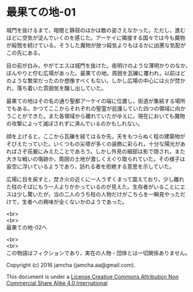 #+OPTIONS: toc:nil
#+OPTIONS: \n:t

* 最果ての地-01

  城門を抜けるまで，暗闇と静寂のほかは敵の姿さえなかった。ただし，進む
  ほどに空気が淀んでいくのを感じた。アーケイに隣接する国々では今も魔物
  が殺戮を続けている。そうした魔物が放つ殺気よりもはるかに凶悪な気配が
  この先にある。

  目の前が白み，やがてエスは城門を抜けた。夜明けのような薄明かりのなか，
  ぼんやりと佇む広場があった。最果ての地。周囲を瓦礫に覆われ，以前はど
  のような繁栄だったのか想像すべくもない。しかし広場の中心には火が焚か
  れ，落ち着いた雰囲気を醸し出していた。

  最果ての地はその名の通り聖都アーケイの端に位置し，街道が集結する場所
  でもある。かつてここからそれぞれの聖霊が庇護していた四つの領域に向か
  うことができた。また各領域から離れていたがゆえに，現在においても魔物
  の攻撃によって滅ぼされずに済んでいるのかもしれない。

  顔を上げると，ここから瓦礫を経てはるか先，天をもつらぬく程の建築物が
  そびえたっていた。いくつもの尖塔が多くの装飾に彩られ，十分な陽光があ
  ればさぞ荘厳にみえたことであろう。しかし外見の細部は影で隠され，また
  大きな戦いの傷跡か，周囲の土地が激しくえぐり取られていた。その様子は
  宙空に浮いているようであり，訪れる者を拒絶する意思を示していた。

  広場に目を戻すと，焚き火の近くに一人うずくまって震えており，少し離れ
  た柱のそばにもう一人よりかかっているのが見えた。生存者がいることにエ
  スは少し驚いたが，当の二人のうち柱の人物だけがこちらを一瞬見やっただ
  けで，生者への興味が全くないかのようであった。



  <br>
  <br>
  最果ての地-02へ

  <br>
  <br>
  この物語はフィクションであり，実在の人物・団体とは一切関係ありません。

  Copyright (c) 2016 jamcha (jamcha.aa@gmail.com).

  This document is under a [[http://creativecommons.org/licenses/by-nc-sa/4.0/deed][License Creative Commons Attribution Non Commercial Share Alike 4.0 International]]

  [[http://creativecommons.org/licenses/by-nc-sa/4.0/deed][file:http://i.creativecommons.org/l/by-nc-sa/3.0/80x15.png]]

